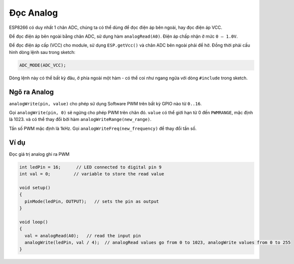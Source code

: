 Đọc Analog
----------

ESP8266 có duy nhất 1 chân ADC, chúng ta có thể dùng để đọc điện áp bên ngoài, hay đọc điện áp VCC.

Để đọc điện áp bên ngoài bằng chân ADC, sử dụng hàm ``analogRead(A0)``. Điện áp chấp nhận ở mức ``0 — 1.0V``.

Để đọc điện áp cấp (VCC) cho module, sử dụng ``ESP.getVcc()`` và chân ADC bên ngoài phải để hở. Đồng thời phải cấu hình dòng lệnh sau trong sketch:

.. code:: cpp

    ADC_MODE(ADC_VCC);

Dòng lệnh này có thể bất kỳ đâu, ở phía ngoài một hàm - có thể coi như ngang ngửa với dòng ``#include`` trong sketch.

Ngõ ra Analog
=============

``analogWrite(pin, value)`` cho phép sử dụng Software PWM trên bất kỳ GPIO nào từ ``0..16``.

Gọi ``analogWrite(pin, 0)`` sẽ ngừng cho phép PWM trên chân đó. ``value`` có thể giới hạn từ 0 đến ``PWMRANGE``, mặc định là 1023. và có thể thay đổi bởi hàm ``analogWriteRange(new_range)``.

Tần số PWM mặc định là 1kHz. Gọi ``analogWriteFreq(new_frequency)`` để thay đổi tần số.

Ví dụ
=====

Đọc giá trị analog ghi ra PWM

.. code:: cpp

    int ledPin = 16;      // LED connected to digital pin 9
    int val = 0;         // variable to store the read value

    void setup()
    {
      pinMode(ledPin, OUTPUT);   // sets the pin as output
    }

    void loop()
    {
      val = analogRead(A0);   // read the input pin
      analogWrite(ledPin, val / 4);  // analogRead values go from 0 to 1023, analogWrite values from 0 to 255
    }
